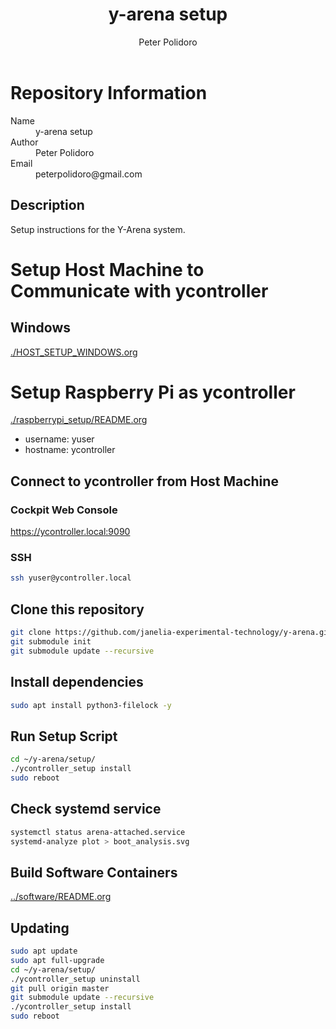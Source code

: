 #+TITLE: y-arena setup
#+AUTHOR: Peter Polidoro
#+EMAIL: peterpolidoro@gmail.com

* Repository Information
  - Name :: y-arena setup
  - Author :: Peter Polidoro
  - Email :: peterpolidoro@gmail.com

** Description

   Setup instructions for the Y-Arena system.

* Setup Host Machine to Communicate with ycontroller

** Windows

   [[./HOST_SETUP_WINDOWS.org]]

* Setup Raspberry Pi as ycontroller

  [[./raspberrypi_setup/README.org]]

  - username: yuser
  - hostname: ycontroller

** Connect to ycontroller from Host Machine

*** Cockpit Web Console

    https://ycontroller.local:9090

*** SSH

    #+BEGIN_SRC sh
      ssh yuser@ycontroller.local
    #+END_SRC

** Clone this repository

   #+BEGIN_SRC sh
     git clone https://github.com/janelia-experimental-technology/y-arena.git
     git submodule init
     git submodule update --recursive
   #+END_SRC

** Install dependencies

   #+BEGIN_SRC sh
     sudo apt install python3-filelock -y
   #+END_SRC

** Run Setup Script

   #+BEGIN_SRC sh
     cd ~/y-arena/setup/
     ./ycontroller_setup install
     sudo reboot
   #+END_SRC

** Check systemd service

   #+BEGIN_SRC sh
     systemctl status arena-attached.service
     systemd-analyze plot > boot_analysis.svg
   #+END_SRC

** Build Software Containers

   [[../software/README.org]]

** Updating

   #+BEGIN_SRC sh
     sudo apt update
     sudo apt full-upgrade
     cd ~/y-arena/setup/
     ./ycontroller_setup uninstall
     git pull origin master
     git submodule update --recursive
     ./ycontroller_setup install
     sudo reboot
   #+END_SRC
